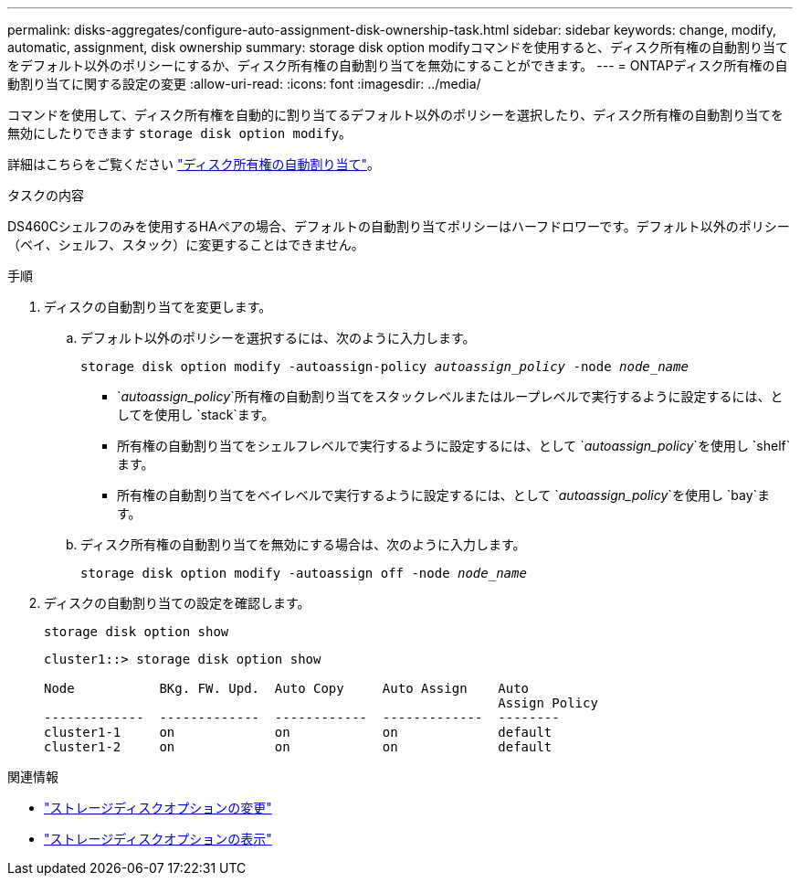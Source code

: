 ---
permalink: disks-aggregates/configure-auto-assignment-disk-ownership-task.html 
sidebar: sidebar 
keywords: change, modify, automatic, assignment, disk ownership 
summary: storage disk option modifyコマンドを使用すると、ディスク所有権の自動割り当てをデフォルト以外のポリシーにするか、ディスク所有権の自動割り当てを無効にすることができます。 
---
= ONTAPディスク所有権の自動割り当てに関する設定の変更
:allow-uri-read: 
:icons: font
:imagesdir: ../media/


[role="lead"]
コマンドを使用して、ディスク所有権を自動的に割り当てるデフォルト以外のポリシーを選択したり、ディスク所有権の自動割り当てを無効にしたりできます `storage disk option modify`。

詳細はこちらをご覧ください link:disk-autoassignment-policy-concept.html["ディスク所有権の自動割り当て"]。

.タスクの内容
DS460Cシェルフのみを使用するHAペアの場合、デフォルトの自動割り当てポリシーはハーフドロワーです。デフォルト以外のポリシー（ベイ、シェルフ、スタック）に変更することはできません。

.手順
. ディスクの自動割り当てを変更します。
+
.. デフォルト以外のポリシーを選択するには、次のように入力します。
+
`storage disk option modify -autoassign-policy _autoassign_policy_ -node _node_name_`

+
***  `_autoassign_policy_`所有権の自動割り当てをスタックレベルまたはループレベルで実行するように設定するには、としてを使用し `stack`ます。
*** 所有権の自動割り当てをシェルフレベルで実行するように設定するには、として `_autoassign_policy_`を使用し `shelf`ます。
*** 所有権の自動割り当てをベイレベルで実行するように設定するには、として `_autoassign_policy_`を使用し `bay`ます。


.. ディスク所有権の自動割り当てを無効にする場合は、次のように入力します。
+
`storage disk option modify -autoassign off -node _node_name_`



. ディスクの自動割り当ての設定を確認します。
+
`storage disk option show`

+
[listing]
----
cluster1::> storage disk option show

Node           BKg. FW. Upd.  Auto Copy     Auto Assign    Auto
                                                           Assign Policy
-------------  -------------  ------------  -------------  --------
cluster1-1     on             on            on             default
cluster1-2     on             on            on             default
----


.関連情報
* link:https://docs.netapp.com/us-en/ontap-cli/storage-disk-option-modify.html["ストレージディスクオプションの変更"^]
* link:https://docs.netapp.com/us-en/ontap-cli/storage-disk-option-show.html["ストレージディスクオプションの表示"^]

